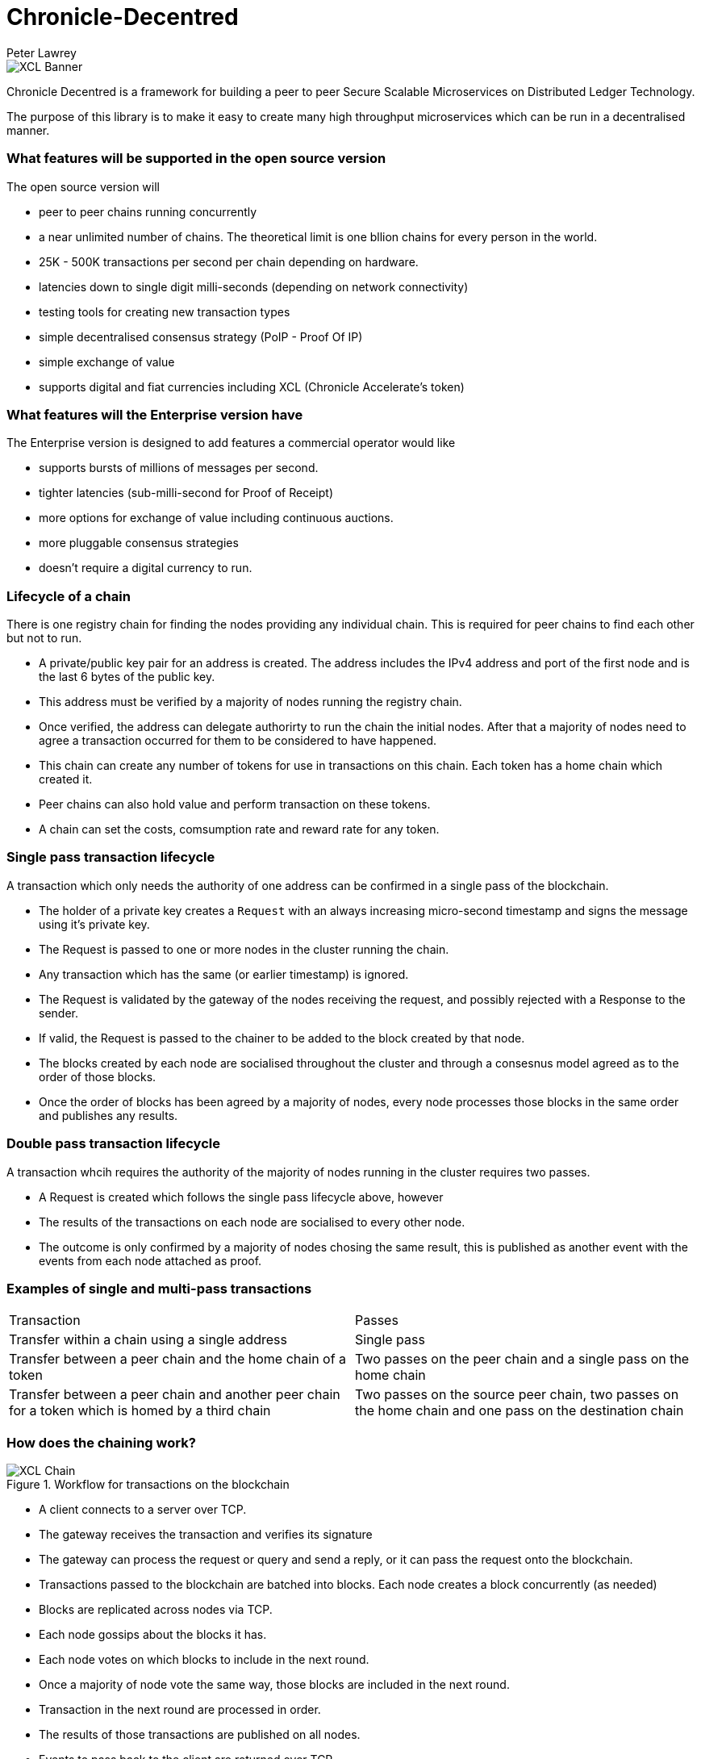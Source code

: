 = Chronicle-Decentred
Peter Lawrey

image::https://github.com/OpenHFT/Chronicle-Decentred/blob/master/docs/images/XCL-Banner.png[]

Chronicle Decentred is a framework for building a peer to peer Secure Scalable Microservices on Distributed Ledger Technology. 

The purpose of this library is to make it easy to create many high throughput microservices which can be run in a decentralised manner.

=== What features will be supported in the open source version

The open source version will

- peer to peer chains running concurrently
- a near unlimited number of chains. The theoretical limit is one bllion chains for every person in the world.
- 25K - 500K transactions per second per chain depending on hardware.
- latencies down to single digit milli-seconds (depending on network connectivity)
- testing tools for creating new transaction types
- simple decentralised consensus strategy (PoIP - Proof Of IP)
- simple exchange of value
- supports digital and fiat currencies including XCL (Chronicle Accelerate's token)

=== What features will the Enterprise version have

The Enterprise version is designed to add features a commercial operator would like

- supports bursts of millions of messages per second.
- tighter latencies (sub-milli-second for Proof of Receipt)
- more options for exchange of value including continuous auctions.
- more pluggable consensus strategies
- doesn't require a digital currency to run.

=== Lifecycle of a chain

There is one registry chain for finding the nodes providing any individual chain.  This is required for peer chains to find each other but not to run.

- A private/public key pair for an address is created. The address includes the IPv4 address and port of the first node and is the last 6 bytes of the public key.
- This address must be verified by a majority of nodes running the registry chain.
- Once verified, the address can delegate authorirty to run the chain the initial nodes. After that a majority of nodes need to agree a transaction occurred for them to be considered to have happened.
- This chain can create any number of tokens for use in transactions on this chain. Each token has a home chain which created it.
- Peer chains can also hold value and perform transaction on these tokens.
- A chain can set the costs, comsumption rate and reward rate for any token.

=== Single pass transaction lifecycle

A transaction which only needs the authority of one address can be confirmed in a single pass of the blockchain.

- The holder of a private key creates a `Request` with an always increasing micro-second timestamp and signs the message using it's private key.
- The Request is passed to one or more nodes in the cluster running the chain.
- Any transaction which has the same (or earlier timestamp) is ignored.
- The Request is validated by the gateway of the nodes receiving the request, and possibly rejected with a Response to the sender.
- If valid, the Request is passed to the chainer to be added to the block created by that node.
- The blocks created by each node are socialised throughout the cluster and through a consesnus model agreed as to the order of those blocks.
- Once the order of blocks has been agreed by a majority of nodes, every node processes those blocks in the same order and publishes any results.

=== Double pass transaction lifecycle

A transaction whcih requires the authority of the majority of nodes running in the cluster requires two passes.

- A Request is created which follows the single pass lifecycle above, however
- The results of the transactions on each node are socialised to every other node.
- The outcome is only confirmed by a majority of nodes chosing the same result, this is published as another event with the events from each node attached as proof.

=== Examples of single and multi-pass transactions

|===
| Transaction | Passes
| Transfer within a chain using a single address | Single pass
| Transfer between a peer chain and the home chain of a token | Two passes on the peer chain and a single pass on the home chain
| Transfer between a peer chain and another peer chain for a token which is homed by a third chain | Two passes on the source peer chain, two passes on the home chain and one pass on the destination chain
|===

=== How does the chaining work?

.Workflow for transactions on the blockchain
image::https://github.com/OpenHFT/Chronicle-Decentred/blob/master/docs/images/XCL-Chain.png[]

- A client connects to a server over TCP.
- The gateway receives the transaction and verifies its signature
- The gateway can process the request or query and send a reply, or it can pass the request onto the blockchain.
- Transactions passed to the blockchain are batched into blocks. Each node creates a block concurrently (as needed)
- Blocks are replicated across nodes via TCP.
- Each node gossips about the blocks it has.
- Each node votes on which blocks to include in the next round.
- Once a majority of node vote the same way, those blocks are included in the next round.
- Transaction in the next round are processed in order.
- The results of those transactions are published on all nodes.
- Events to pass back to the client are returned over TCP.

=== Getting started

Under `examples/appreciation` there is a module containing tests for transaction.

A more complex example is `examples/exchange` for transfer and exchange of value.

== In detail

There are a number of key concepts need to understand how this works.

=== Addresses

Information is associated with an address. You need the private key for the public key registered to an address to alter that data.

Addresses are registered allowing them to be limited in size. Decentred uses 64-bit addresses. Addresses can be

- Base32 encoded string (top 3 bits are all set)
- IPv4:port:id (top 3 bits are not all set)

The IPv4:port:id is shorten to IPv4:port if the id is 0.

See DecentredUtils for more details.

==== Java Server Components and Messages
hronicle Decentred Java Server Components and Messages are typically handled as described hereunder:

==== Server Components

`Gateway`:: Receives `SignedMessage` application messages and validates signatures and sends `SignedMessage` application messages to a `BlockEngine`.
`BlockEngine`:: Contains and manages the following sub-components:
`Chainer`::: Receives `SignedMessage` application messages from `Gateway` instances and produces `TransactionBlockEvent` messages.
`Gossiper`::: Receives `TransactionBlockEvent` messages and sends `TransactionBlockGossipEvent` messages to `Voter` instances.
`Voter`::: Receives `TransactionBlockGossipEvent` from `Gossiper` instances and sends `TransactionBlockVoteEvent` messages to `VoteTaker` instances.
`VoteTaker`::: Receives `TransactionBlockVoteEvent` from `Voter` instances and sends `EndOfRoundBlockEvent` messages to `BlockReplayer` instances.
`BlockReplayer`::: Replays `SignedMessage` application messages on participating nodes.

==== Messages

`SignedMessage` application messages:: For example the messages in `examples/appreciation`: `OpeningBalance`, `Give`, `Topup`.
`TransactionBlockEvent`:: Contains one or several `SignedMessage` application messages proposed to be included in the next block.
`TransactionBlockGossipEvent`:: Contains a nodes associations between other node addresses and which block number another node address has seen.
`TransactionBlockVoteEvent`:: Contains a nodes perception of other nodes' association between node addresses and block number
`EndOfRoundBlockEvent`:: Contains the consensus of events in the block


=== Creating a chain

==== Create a private/public key pair.
The KeyPair class can help.

==== Send a create address request

[source, yaml]
----
# create a new unique id/address for the chain
createAddressRequest: {
  timestampUS: 2019-02-04T14:31:56.013465,
  address: phccofmpy6ci,
  publicKey: !!binary 9M9t8hyt2kEJmL46Fs+si0VigLTMQt9OafgMm3ljIOg=
}

# create a chain for this address
createChainRequest: {
  timestampUS: 2019-02-04T14:31:56.101034,
  address: phccofmpy6ci,
  cycleOffset: -02:00,
  roundsPerDay: 1000
}
----

This allows you to run a private chain for yourself, however to run it on multiple node, you have to delegate to one or more IPv4:port addresses. To do this generate an IPV4:port for each of your nodes using brute force. These can be done in parallel.

----

# assign five delegates to run this chain.
# 165.225.124.237:25956:3b17, 101.255.243.30:17634:9989, 143.245.75.233:729:2a88, 91.102.70.210:2096:2257, 133.194.48.160:27831:945e
assignDelegatesRequest: {
  timestampUS: 2019-02-04T15:09:06.356534,
  address: phccofmpy6ci,
  delegates: [
    !!binary 9M9t8hyt2kEJmL46Fs+si0VigLTMQt9OafgMm3ljIOg=,
    !!binary Ddk/qZ8BB63XgUsBsKCOub6IWoL9+VvvK8kaea/oJfA=,
    !!binary TsXED8x8VoxtLgRu7iPaz4aAhfQUtmvee9KRyhDKk+o=,
    !!binary WClTgi5nnngj3bIkiofts5sFv8CwMPeUEL5Y5MxKwPw=,
    !!binary B/WVrcp+P2Dv7aX5tm5YXvUDk5PKuAyk6ppDoXfIiPk=
  ]
}
----

Finally, Start the nodes on the IPv4:port as above

